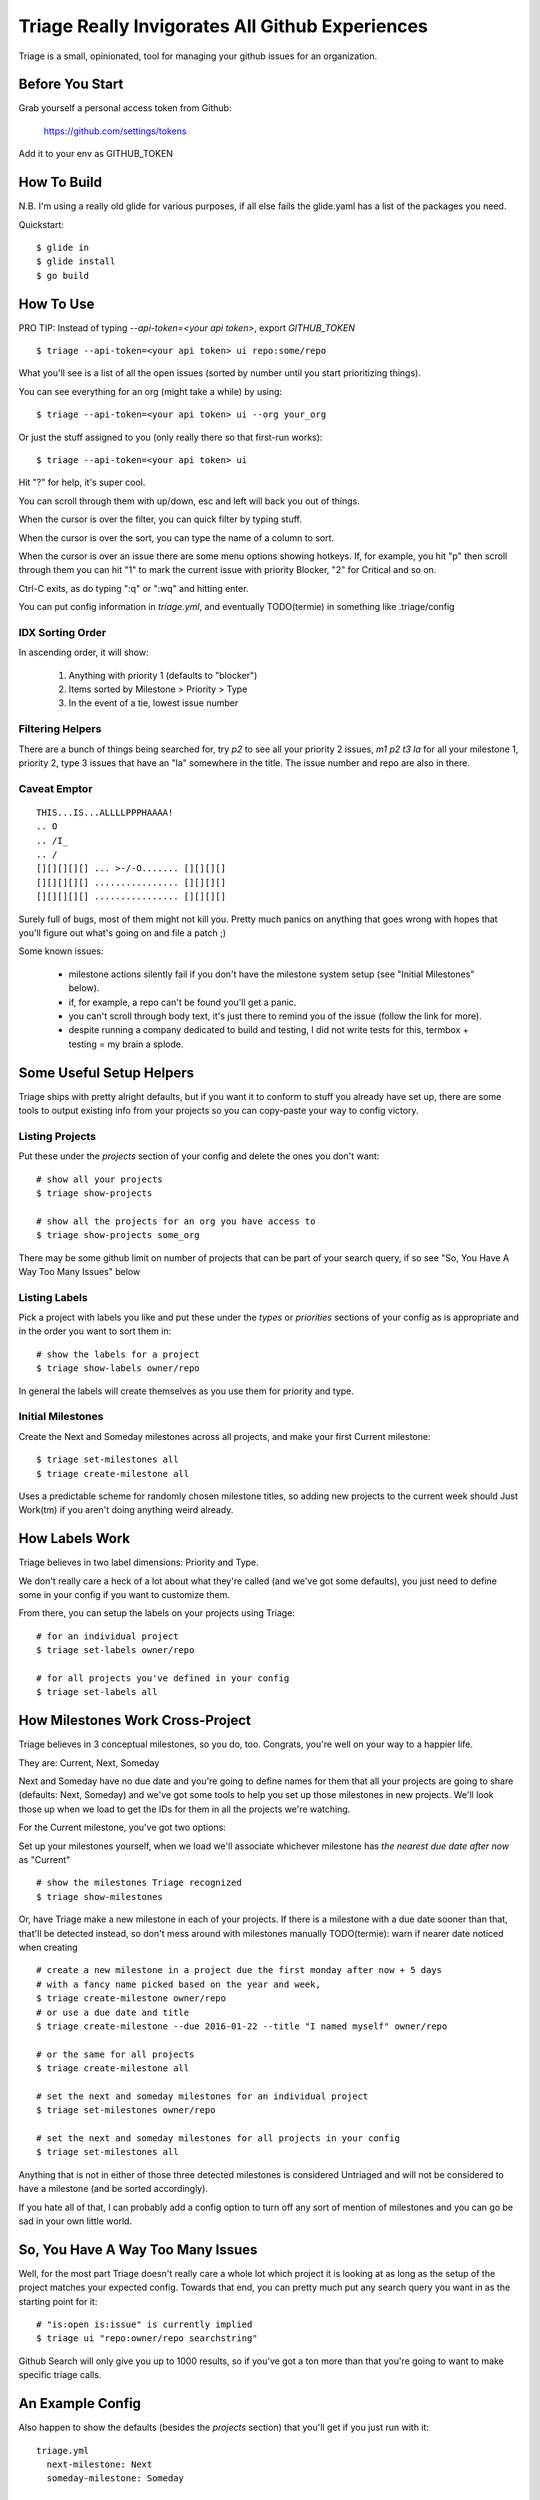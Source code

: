 Triage Really Invigorates All Github Experiences
================================================

Triage is a small, opinionated, tool for managing your github issues for an
organization.

 .. image:: https://cloud.githubusercontent.com/assets/56459/12189793/2b272dfe-b576-11e5-9d65-f192100a1627.png

 .. image:: https://cloud.githubusercontent.com/assets/56459/12189794/2cdd46d8-b576-11e5-86d9-60901ef556f4.png

Before You Start
----------------

Grab yourself a personal access token from Github:

  https://github.com/settings/tokens

Add it to your env as GITHUB_TOKEN


How To Build
------------

N.B. I'm using a really old glide for various purposes, if all else fails the
glide.yaml has a list of the packages you need.

Quickstart::

  $ glide in
  $ glide install
  $ go build


How To Use
----------

PRO TIP: Instead of typing `--api-token=<your api token>`, export `GITHUB_TOKEN`

::

  $ triage --api-token=<your api token> ui repo:some/repo

What you'll see is a list of all the open issues (sorted by number until you
start prioritizing things).

You can see everything for an org (might take a while) by using::

  $ triage --api-token=<your api token> ui --org your_org

Or just the stuff assigned to you (only really there so that first-run works)::

  $ triage --api-token=<your api token> ui


Hit "?" for help, it's super cool.

You can scroll through them with up/down, esc and left will back you out of
things.

When the cursor is over the filter, you can quick filter by typing stuff.

When the cursor is over the sort, you can type the name of a column to sort.

When the cursor is over an issue there are some menu options showing hotkeys.
If, for example, you hit "p" then scroll through them you can hit "1" to mark
the current issue with priority Blocker, "2" for Critical and so on.

Ctrl-C exits, as do typing ":q" or ":wq" and hitting enter.

You can put config information in `triage.yml`, and eventually TODO(termie) in
something like .triage/config

-----------------
IDX Sorting Order
-----------------

In ascending order, it will show:

 1. Anything with priority 1 (defaults to "blocker")
 2. Items sorted by Milestone > Priority > Type
 3. In the event of a tie, lowest issue number


-----------------
Filtering Helpers
-----------------

There are a bunch of things being searched for, try `p2` to see all your
priority 2 issues, `m1 p2 t3 la` for all your milestone 1, priority 2, type 3 issues that have an "la" somewhere in the title. The issue number and repo are also in there.

-------------
Caveat Emptor
-------------

::

  THIS...IS...ALLLLPPPHAAAA!
  .. O
  .. /I_
  .. /
  [][][][][] ... >-/-O....... [][][][]
  [][][][][] ................ [][][][]
  [][][][][] ................ [][][][]


Surely full of bugs, most of them might not kill you. Pretty much panics on
anything that goes wrong with hopes that you'll figure out what's going on
and file a patch ;)

Some known issues:

 - milestone actions silently fail if you don't have the milestone system setup
   (see "Initial Milestones" below).
 - if, for example, a repo can't be found you'll get a panic.
 - you can't scroll through body text, it's just there to remind you of the
   issue (follow the link for more).
 - despite running a company dedicated to build and testing, I did not
   write tests for this, termbox + testing = my brain a splode.


Some Useful Setup Helpers
-------------------------

Triage ships with pretty alright defaults, but if you want it to conform to
stuff you already have set up, there are some tools to output existing info
from your projects so you can copy-paste your way to config victory.

----------------
Listing Projects
----------------

Put these under the `projects` section of your config and delete the ones
you don't want::

  # show all your projects
  $ triage show-projects

  # show all the projects for an org you have access to
  $ triage show-projects some_org

There may be some github limit on number of projects that can be part of your
search query, if so see "So, You Have A Way Too Many Issues" below

--------------
Listing Labels
--------------

Pick a project with labels you like and put these under the `types`
or `priorities` sections of your config as is appropriate and in the order
you want to sort them in::

  # show the labels for a project
  $ triage show-labels owner/repo


In general the labels will create themselves as you use them for priority and
type.

------------------
Initial Milestones
------------------

Create the Next and Someday milestones across all projects, and make your first
Current milestone::

  $ triage set-milestones all
  $ triage create-milestone all

Uses a predictable scheme for randomly chosen milestone titles, so adding new
projects to the current week should Just Work(tm) if you aren't doing anything
weird already.


How Labels Work
---------------

Triage believes in two label dimensions: Priority and Type.

We don't really care a heck of a lot about what they're called (and we've got
some defaults), you just need to define some in your config if you want to
customize them.

From there, you can setup the labels on your projects using Triage::

  # for an individual project
  $ triage set-labels owner/repo

  # for all projects you've defined in your config
  $ triage set-labels all


How Milestones Work Cross-Project
---------------------------------

Triage believes in 3 conceptual milestones, so you do, too. Congrats, you're
well on your way to a happier life.

They are: Current, Next, Someday

Next and Someday have no due date and you're going to define names for them
that all your projects are going to share (defaults: Next, Someday) and we've
got some tools to help you set up those milestones in new projects. We'll look
those up when we load to get the IDs for them in all the projects we're
watching.

For the Current milestone, you've got two options:

Set up your milestones yourself, when we load we'll associate whichever
milestone has *the nearest due date after now* as "Current"

::

  # show the milestones Triage recognized
  $ triage show-milestones


Or, have Triage make a new milestone in each of your projects. If there is
a milestone with a due date sooner than that, that'll be detected instead,
so don't mess around with milestones manually
TODO(termie): warn if nearer date noticed when creating

::

  # create a new milestone in a project due the first monday after now + 5 days
  # with a fancy name picked based on the year and week,
  $ triage create-milestone owner/repo
  # or use a due date and title
  $ triage create-milestone --due 2016-01-22 --title "I named myself" owner/repo

  # or the same for all projects
  $ triage create-milestone all

  # set the next and someday milestones for an individual project
  $ triage set-milestones owner/repo

  # set the next and someday milestones for all projects in your config
  $ triage set-milestones all

Anything that is not in either of those three detected milestones is considered
Untriaged and will not be considered to have a milestone (and be sorted
accordingly).

If you hate all of that, I can probably add a config option to turn off
any sort of mention of milestones and you can go be sad in your own little
world.


So, You Have A Way Too Many Issues
----------------------------------

Well, for the most part Triage doesn't really care a whole lot which project
it is looking at as long as the setup of the project matches your expected
config. Towards that end, you can pretty much put any search query you want
in as the starting point for it::

  # "is:open is:issue" is currently implied
  $ triage ui "repo:owner/repo searchstring"



Github Search will only give you up to 1000 results, so if you've got a ton
more than that you're going to want to make specific triage calls.


An Example Config
-----------------


Also happen to show the defaults (besides the `projects` section) that you'll
get if you just run with it::

  triage.yml
    next-milestone: Next
    someday-milestone: Someday

    projects:
      - wercker/foo
      - wercker/bar

    types:
      - name: bug
        color: f7c6c7
      - name: task
        color: fef2c0
      - name: enhancement
        color: bfe5bf
      - name: question
        color: c7def8

    priorities:
      - name: blocker
        color: e11d21
      - name: critical
        color: eb6420
      - name: normal
        color: fbca04
      - name: low
        color: "009800"

